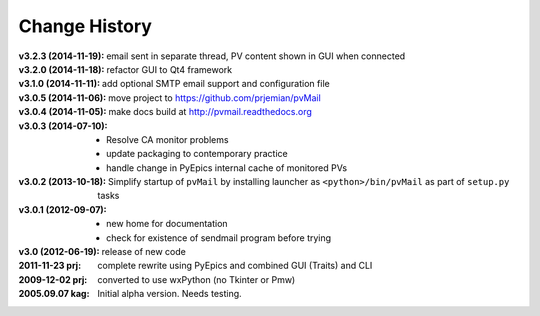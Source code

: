 ..
  This file describes user-visible changes between the versions.


.. index:: change history

.. _changes:

Change History
##############

:v3.2.3 (2014-11-19): email sent in separate thread, PV content shown in GUI when connected
:v3.2.0 (2014-11-18): refactor GUI to Qt4 framework
:v3.1.0 (2014-11-11): add optional SMTP email support and configuration file
:v3.0.5 (2014-11-06): move project to https://github.com/prjemian/pvMail
:v3.0.4 (2014-11-05): make docs build at http://pvmail.readthedocs.org
:v3.0.3 (2014-07-10):
    * Resolve CA monitor problems
    * update packaging to contemporary practice
    * handle change in PyEpics internal cache of monitored PVs

:v3.0.2 (2013-10-18): Simplify startup of ``pvMail`` by installing 
   launcher as ``<python>/bin/pvMail`` as part of ``setup.py`` tasks

:v3.0.1 (2012-09-07):
    * new home for documentation
    * check for existence of sendmail program before trying

:v3.0 (2012-06-19): release of new code

:2011-11-23 prj: complete rewrite using PyEpics and combined GUI (Traits) and CLI
:2009-12-02 prj: converted to use wxPython (no Tkinter or Pmw)
:2005.09.07 kag:   Initial alpha version.  Needs testing.
    